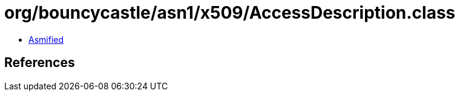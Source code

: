 = org/bouncycastle/asn1/x509/AccessDescription.class

 - link:AccessDescription-asmified.java[Asmified]

== References

